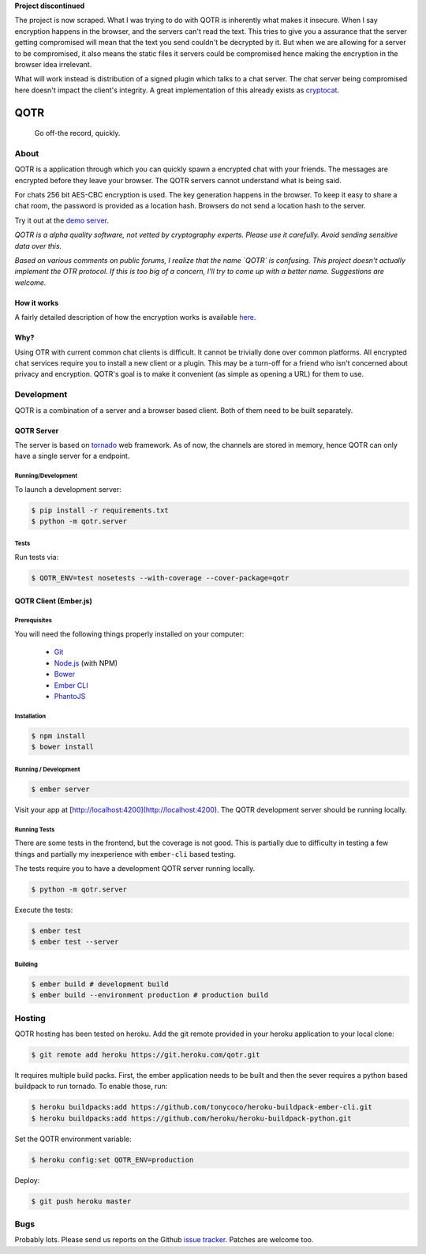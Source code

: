 **Project discontinued**

The project is now scraped. What I was trying to do with QOTR is inherently what
makes it insecure. When I say encryption happens in the browser, and the servers
can't read the text. This tries to give you a assurance that the server getting
compromised will mean that the text you send couldn't be decrypted by it.
But when we are allowing for a server to be compromised, it also means the
static files it servers could be compromised hence making the encryption in
the browser idea irrelevant.

What will work instead is distribution of a signed plugin which talks to a chat
server. The chat server being compromised here doesn't impact the client's
integrity. A great implementation of this already exists as cryptocat_.


====
QOTR
====

  Go off-the record, quickly.

.. image:: https://api.travis-ci.org/crodjer/qotr.svg
   :target: https://travis-ci.org/crodjer/qotr
.. image:: https://coveralls.io/repos/crodjer/qotr/badge.svg?branch=master
   :target: https://coveralls.io/r/crodjer/qotr?branch=master

About
=====

QOTR is a application through which you can quickly spawn a encrypted chat with
your friends. The messages are encrypted before they leave your browser. The
QOTR servers cannot understand what is being said.

For chats 256 bit AES-CBC encryption is used. The key generation happens in the
browser. To keep it easy to share a chat room, the password is provided as a location hash. Browsers do not send a location hash to the server.

Try it out at the `demo server  <https://qotr.herokuapp.com/>`_.

*QOTR is a alpha quality software, not vetted by cryptography experts. Please use it carefully. Avoid sending sensitive data over this.*

*Based on various comments on public forums, I realize that the name `QOTR` is
confusing. This project doesn't actually implement the OTR protocol. If this is
too big of a concern, I'll try to come up with a better name. Suggestions are
welcome.*


How it works
------------

A fairly detailed description of how the encryption works is available `here <https://github.com/crodjer/qotr/blob/master/FLOW.rst#how-qotr-works>`_.

Why?
----

Using OTR with current common chat clients is difficult. It cannot be trivially
done over common platforms. All encrypted chat services require you to install a
new client or a plugin. This may be a turn-off for a friend who isn't concerned
about privacy and encryption. QOTR's goal is to make it convenient (as simple as
opening a URL) for them to use.


Development
===========

QOTR is a combination of a server and a browser based client. Both of them need
to be built separately.

QOTR Server
-----------

The server is based on `tornado <http://tornadoweb.org/>`_ web framework. As of
now, the channels are stored in memory, hence QOTR can only have a single
server for a endpoint.

Running/Development
```````````````````

To launch a development server:

.. code ::

    $ pip install -r requirements.txt
    $ python -m qotr.server


Tests
`````

Run tests via:

.. code ::

    $ QOTR_ENV=test nosetests --with-coverage --cover-package=qotr

QOTR Client (Ember.js)
----------------------

Prerequisites
`````````````

You will need the following things properly installed on your computer:

 - `Git <http://git-scm.com/>`_
 - `Node.js <http://nodejs.org/>`_ (with NPM)
 - `Bower <http://bower.io/>`_
 - `Ember CLI <http://www.ember-cli.com/>`_
 - `PhantoJS <http://phantomjs.org/>`_

Installation
````````````

.. code ::

    $ npm install
    $ bower install

Running / Development
`````````````````````

.. code ::

    $ ember server

Visit your app at [http://localhost:4200](http://localhost:4200). The QOTR
development server should be running locally.

Running Tests
`````````````

There are some tests in the frontend, but the coverage is not good. This is partially due to difficulty in testing a few things and partially my inexperience with ``ember-cli`` based testing.

The tests require you to have a development QOTR server running locally.

.. code ::

    $ python -m qotr.server

Execute the tests:

.. code ::

    $ ember test
    $ ember test --server

Building
````````

.. code ::

    $ ember build # development build
    $ ember build --environment production # production build

Hosting
=======

QOTR hosting has been tested on heroku. Add the git remote provided
in your heroku application to your local clone:

.. code ::

    $ git remote add heroku https://git.heroku.com/qotr.git

It requires multiple build packs. First, the ember application needs to be built
and then the sever requires a python based buildpack to run tornado. To enable
those, run:

.. code ::

    $ heroku buildpacks:add https://github.com/tonycoco/heroku-buildpack-ember-cli.git
    $ heroku buildpacks:add https://github.com/heroku/heroku-buildpack-python.git

Set the QOTR environment variable:

.. code ::

    $ heroku config:set QOTR_ENV=production

Deploy:

.. code ::

    $ git push heroku master


Bugs
====

Probably lots. Please send us reports on the Github `issue tracker <https://github.com/crodjer/qotr/issues>`_. Patches are welcome too.

.. _forge: https://github.com/digitalbazaar/forge
.. _cryptocat: https://crypto.cat/
